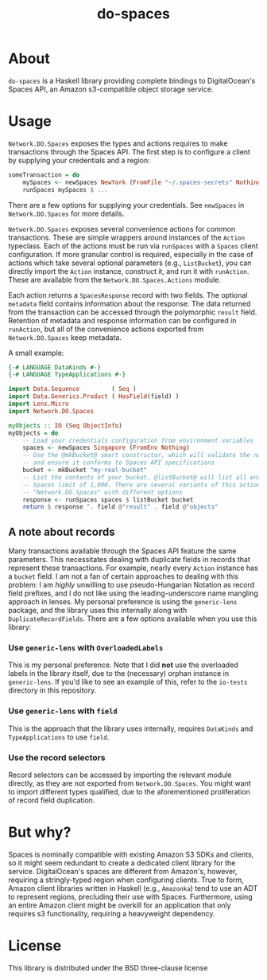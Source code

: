 #+TITLE: do-spaces

* About
  ~do-spaces~ is a Haskell library providing complete bindings to DigitalOcean's Spaces API, an Amazon s3-compatible object storage service.

* Usage
~Network.DO.Spaces~ exposes the types and actions requires to make transactions through the Spaces API. The first step is to configure a client by supplying your credentials and a region:
#+begin_src haskell
someTransaction = do
    mySpaces <- newSpaces NewYork (FromFile "~/.spaces-secrets" Nothing)
    runSpaces mySpaces $ ...
#+end_src
There are a few options for supplying your credentials. See ~newSpaces~ in ~Network.DO.Spaces~ for more details.

~Network.DO.Spaces~ exposes several convenience actions for common transactions. These are simple wrappers around instances of the ~Action~ typeclass. Each of the actions must be run via ~runSpaces~ with a ~Spaces~ client configuration. If more granular control is required, especially in the case of actions which take several optional parameters (e.g., ~ListBucket~), you can directly import the ~Action~ instance, construct it, and run it with ~runAction~. These are available from the ~Network.DO.Spaces.Actions~ module.

Each action returns a ~SpacesResponse~ record with two fields. The optional ~metadata~ field contains information about the response. The data returned from the transaction can be accessed through the polymorphic ~result~ field. Retention of metadata and response information can be configured in ~runAction~, but all of the convenience actions exported from ~Network.DO.Spaces~ keep metadata.

A small example:

#+begin_src haskell
{-# LANGUAGE DataKinds #-}    
{-# LANGUAGE TypeApplications #-}    
    
import Data.Sequence         ( Seq )
import Data.Generics.Product ( HasField(field) )
import Lens.Micro
import Network.DO.Spaces

myObjects :: IO (Seq ObjectInfo)
myObjects = do
    -- Load your credentials configuration from environment variables
    spaces <- newSpaces Singapore (FromEnv Nothing)
    -- Use the @mkBucket@ smart constructor, which will validate the name you provide
    -- and ensure it conforms to Spaces API specifications
    bucket <- mkBucket "my-real-bucket"
    -- List the contents of your bucket. @listBucket@ will list all entries until the
    -- Spaces limit of 1,000. There are several variants of this action in
    -- "Network.DO.Spaces" with different options 
    response <- runSpaces spaces $ listBucket bucket
    return $ response ^. field @"result" . field @"objects"

#+end_src

** A note about records
Many transactions available through the Spaces API feature the same parameters. This necessitates dealing with duplicate fields in records that represent these transactions. For example, nearly every ~Action~ instance has a ~bucket~ field. I am not a fan of certain approaches to dealing with this problem: I am /highly/ unwilling to use pseudo-Hungarian Notation as record field prefixes, and I do not like using the leading-underscore name mangling approach in lenses. My personal preference is using the ~generic-lens~ package, and the library uses this internally along with ~DuplicateRecordFields~. There are a few options available when you use this library:

*** Use ~generic-lens~ with ~OverloadedLabels~
This is my personal preference. Note that I did *not* use the overloaded labels in the library itself, due to the (necessary) orphan instance in ~generic-lens~. If you'd like to see an example of this, refer to the ~io-tests~ directory in this repository.

*** Use ~generic-lens~ with ~field~
This is the approach that the library uses internally, requires ~DataKinds~ and ~TypeApplications~ to use ~field~.

*** Use the record selectors
Record selectors can be accessed by importing the relevant module directly, as they are not exported from ~Network.DO.Spaces~. You might want to import different types qualified, due to the aforementioned proliferation of record field duplication.

* But why?
Spaces is nominally compatible with existing Amazon S3 SDKs and clients, so it might seem redundant to create a dedicated client library for the service. DigitalOcean's spaces are different from Amazon's, however, requiring a stringly-typed region when configuring clients. True to form, Amazon client libraries written in Haskell (e.g., ~Amazonka~) tend to use an ADT to represent regions, precluding their use with Spaces. Furthermore, using an entire Amazon client might be overkill for an application that only requires s3 functionality, requiring a heavyweight dependency.

* License
  This library is distributed under the BSD three-clause license
